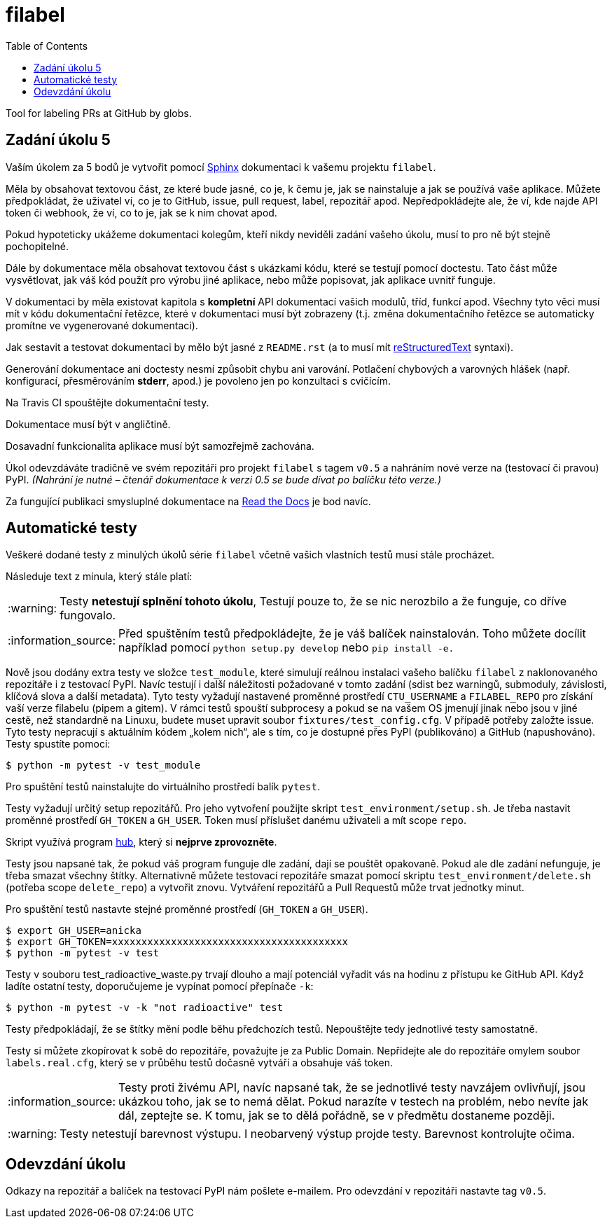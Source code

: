= filabel
:toc:
:note-caption: :information_source:
:warning-caption: :warning:

Tool for labeling PRs at GitHub by globs.


== Zadání úkolu 5

Vaším úkolem za 5 bodů je vytvořit pomocí http://www.sphinx-doc.org[Sphinx] 
dokumentaci k vašemu projektu `filabel`.

Měla by obsahovat textovou část, ze které bude jasné, co je, k čemu je,
jak se nainstaluje a jak se používá vaše aplikace. Můžete předpokládat, že
uživatel ví, co je to GitHub, issue, pull request, label, repozitář apod.
Nepředpokládejte ale, že ví, kde najde API token či webhook, že ví, co to je,
jak se k nim chovat apod.

Pokud hypoteticky ukážeme dokumentaci kolegům, kteří nikdy neviděli zadání
vašeho úkolu, musí to pro ně být stejně pochopitelné.

Dále by dokumentace měla obsahovat textovou část s ukázkami kódu, které se
testují pomocí doctestu. Tato část může vysvětlovat, jak váš kód použít pro
výrobu jiné aplikace, nebo může popisovat, jak aplikace uvnitř funguje.

V dokumentaci by měla existovat kapitola s *kompletní* API dokumentací vašich
modulů, tříd, funkcí apod. Všechny tyto věci musí mít v kódu dokumentační
řetězce, které v dokumentaci musí být zobrazeny (t.j. změna dokumentačního
řetězce se automaticky promítne ve vygenerované dokumentaci).

Jak sestavit a testovat dokumentaci by mělo být jasné z `README.rst`
(a to musí mít http://docutils.sourceforge.net/docs/ref/rst/restructuredtext.html[reStructuredText]
syntaxi).

Generování dokumentace ani doctesty nesmí způsobit chybu ani varování.
Potlačení chybových a varovných hlášek (např. konfigurací, přesměrováním
*stderr*, apod.) je povoleno jen po konzultaci s cvičícím.

Na Travis CI spouštějte dokumentační testy.

Dokumentace musí být v angličtině.

Dosavadní funkcionalita aplikace musí být samozřejmě zachována.

Úkol odevzdáváte tradičně ve svém repozitáři pro projekt `filabel` s tagem `v0.5` 
a nahráním nové verze na (testovací či pravou) PyPI.
_(Nahrání je nutné – čtenář dokumentace k verzi 0.5 se bude dívat po balíčku
této verze.)_

Za fungující publikaci smysluplné dokumentace na https://readthedocs.org/[Read the Docs]
je bod navíc.


== Automatické testy

Veškeré dodané testy z minulých úkolů série `filabel` včetně vašich vlastních
testů musí stále procházet.

Následuje text z minula, který stále platí:

WARNING: Testy **netestují splnění tohoto úkolu**,
Testují pouze to, že se nic nerozbilo
a že funguje, co dříve fungovalo.

NOTE: Před spuštěním testů předpokládejte, že je váš balíček nainstalován.
Toho můžete docílit například pomocí `python setup.py develop`
nebo `pip install -e.`

Nově jsou dodány extra testy ve složce `test_module`, které simulují reálnou instalaci
vašeho balíčku `filabel` z naklonovaného repozitáře i z testovací PyPI. Navíc testují
i další náležitosti požadované v tomto zadání (sdist bez warningů, submoduly, závislosti,
klíčová slova a další metadata). Tyto testy vyžadují nastavené proměnné prostředí
`CTU_USERNAME` a `FILABEL_REPO` pro získání vaší verze filabelu (pipem a gitem). V rámci
testů spouští subprocesy a pokud se na vašem OS jmenují jinak nebo jsou v jiné cestě, než
standardně na Linuxu, budete muset upravit soubor `fixtures/test_config.cfg`. V případě
potřeby založte issue. Tyto testy nepracují s aktuálním kódem „kolem nich“, ale s tím, co
je dostupné přes PyPI (publikováno) a GitHub (napushováno). Testy spustíte pomocí:

[source,console]
$ python -m pytest -v test_module

Pro spuštění testů nainstalujte do virtuálního prostředí balík `pytest`.

Testy vyžadují určitý setup repozitářů. Pro jeho vytvoření použijte skript
`test_environment/setup.sh`. Je třeba nastavit proměnné prostředí
`GH_TOKEN` a `GH_USER`.
Token musí příslušet danému uživateli a mít scope `repo`.

Skript využívá program https://hub.github.com/[hub],
který si *nejprve zprovozněte*.

Testy jsou napsané tak, že pokud váš program funguje dle zadání,
dají se pouštět opakovaně. Pokud ale dle zadání nefunguje,
je třeba smazat všechny štítky.
Alternativně můžete testovací repozitáře smazat pomocí skriptu
`test_environment/delete.sh` (potřeba scope `delete_repo`) a vytvořit znovu.
Vytváření repozitářů a Pull Requestů může trvat jednotky minut.

Pro spuštění testů nastavte stejné proměnné prostředí (`GH_TOKEN` a `GH_USER`).

[source,console]
$ export GH_USER=anicka
$ export GH_TOKEN=xxxxxxxxxxxxxxxxxxxxxxxxxxxxxxxxxxxxxxxx
$ python -m pytest -v test

Testy v souboru test_radioactive_waste.py trvají dlouho a mají potenciál
vyřadit vás na hodinu z přístupu ke GitHub API.
Když ladíte ostatní testy, doporučujeme je vypínat pomocí přepínače `-k`:

[source,console]
$ python -m pytest -v -k "not radioactive" test

Testy předpokládají, že se štítky mění podle běhu předchozích testů.
Nepouštějte tedy jednotlivé testy samostatně.

Testy si můžete zkopírovat k sobě do repozitáře, považujte je za Public Domain.
Nepřidejte ale do repozitáře omylem soubor `labels.real.cfg`,
který se v průběhu testů dočasně vytváří a obsahuje váš token.

NOTE: Testy proti živému API, navíc napsané tak,
že se jednotlivé testy navzájem ovlivňují, jsou ukázkou toho,
jak se to nemá dělat.
Pokud narazíte v testech na problém, nebo nevíte jak dál, zeptejte se.
K tomu, jak se to dělá pořádně, se v předmětu dostaneme později.

WARNING: Testy netestují barevnost výstupu. I neobarvený výstup projde testy.
Barevnost kontrolujte očima.

== Odevzdání úkolu

Odkazy na repozitář a balíček na testovací PyPI nám pošlete e-mailem.
Pro odevzdání v repozitáři nastavte tag `v0.5`.
